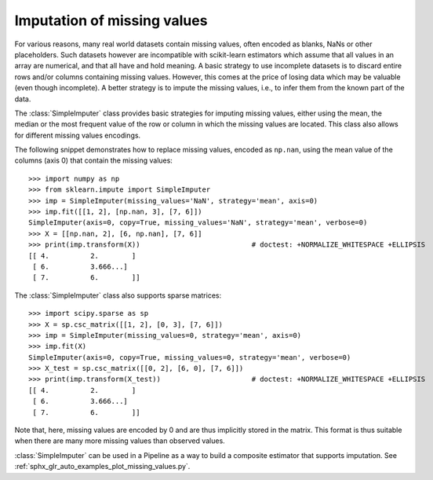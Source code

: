 
.. _impute:

Imputation of missing values
============================

For various reasons, many real world datasets contain missing values, often
encoded as blanks, NaNs or other placeholders. Such datasets however are
incompatible with scikit-learn estimators which assume that all values in an
array are numerical, and that all have and hold meaning. A basic strategy to use
incomplete datasets is to discard entire rows and/or columns containing missing
values. However, this comes at the price of losing data which may be valuable
(even though incomplete). A better strategy is to impute the missing values,
i.e., to infer them from the known part of the data.

The :class:`SimpleImputer` class provides basic strategies for imputing missing
values, either using the mean, the median or the most frequent value of
the row or column in which the missing values are located. This class
also allows for different missing values encodings.

The following snippet demonstrates how to replace missing values,
encoded as ``np.nan``, using the mean value of the columns (axis 0)
that contain the missing values::

    >>> import numpy as np
    >>> from sklearn.impute import SimpleImputer
    >>> imp = SimpleImputer(missing_values='NaN', strategy='mean', axis=0)
    >>> imp.fit([[1, 2], [np.nan, 3], [7, 6]])
    SimpleImputer(axis=0, copy=True, missing_values='NaN', strategy='mean', verbose=0)
    >>> X = [[np.nan, 2], [6, np.nan], [7, 6]]
    >>> print(imp.transform(X))                           # doctest: +NORMALIZE_WHITESPACE +ELLIPSIS
    [[ 4.          2.        ]
     [ 6.          3.666...]
     [ 7.          6.        ]]

The :class:`SimpleImputer` class also supports sparse matrices::

    >>> import scipy.sparse as sp
    >>> X = sp.csc_matrix([[1, 2], [0, 3], [7, 6]])
    >>> imp = SimpleImputer(missing_values=0, strategy='mean', axis=0)
    >>> imp.fit(X)
    SimpleImputer(axis=0, copy=True, missing_values=0, strategy='mean', verbose=0)
    >>> X_test = sp.csc_matrix([[0, 2], [6, 0], [7, 6]])
    >>> print(imp.transform(X_test))                      # doctest: +NORMALIZE_WHITESPACE +ELLIPSIS
    [[ 4.          2.        ]
     [ 6.          3.666...]
     [ 7.          6.        ]]

Note that, here, missing values are encoded by 0 and are thus implicitly stored
in the matrix. This format is thus suitable when there are many more missing
values than observed values.

:class:`SimpleImputer` can be used in a Pipeline as a way to build a composite
estimator that supports imputation. See :ref:`sphx_glr_auto_examples_plot_missing_values.py`.
